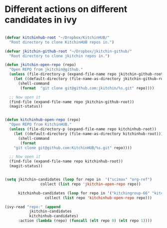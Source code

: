 * Different actions on different candidates in ivy
  :PROPERTIES:
  :date:     2016/06/14 15:48:32
  :updated:  2016/06/14 15:48:32
  :END:


#+BEGIN_SRC emacs-lisp

(defvar kitchinhub-root "~/Dropbox/KitchinHUB/"
  "Root directory to clone KitchinHUB repos in.")

(defvar jkitchin-github-root "~/Dropbox/jkitchin-github/"
  "Root directory to clone jkitchin repos in.")

(defun jkitchin-open-repo (repo)
  "Open REPO from jkitchin@github."
  (unless (file-directory-p (expand-file-name repo jkitchin-github-root))
    (let ((default-directory (file-name-as-directory jkitchin-github-root)))
      (shell-command
       (format  "git clone git@github.com:jkitchin/%s.git" repo))))

  ;; Now open it
  (find-file (expand-file-name repo jkitchin-github-root))
  (magit-status))


(defun kitchinhub-open-repo (repo)
  "Open REPO from KitchinHUB."
  (unless (file-directory-p (expand-file-name repo kitchinhub-root))
    (let ((default-directory (file-name-as-directory kitchinhub-root)))
      (shell-command
       (format
	"git clone git@github.com:KitchinHUB/%s.git" repo))))

  ;; Now open it
  (find-file (expand-file-name repo kitchinhub-root))
  (magit-status))
#+END_SRC

#+RESULTS:
: kitchinhub-open-repo

#+BEGIN_SRC emacs-lisp

(setq jkitchin-candidates (loop for repo in  '("scimax" "org-ref")
				collect (list repo 'jkitchin-open-repo repo))
      
      kitchinhub-candidates (loop for repo in '("kitchingroup-66" "kitchingroup")
				  collect (list repo 'kitchinhub-open-repo repo)))

(ivy-read "repo:" (append
		   jkitchin-candidates
		   kitchinhub-candidates)
	  :action (lambda (repo) (funcall (elt repo 0) (elt repo 1))))

#+END_SRC
